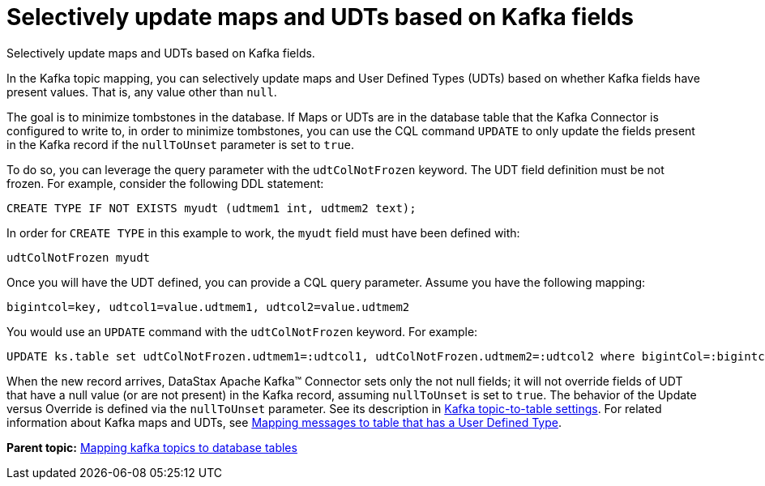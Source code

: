 [#kafkaSelectiveUpdateMapsAndUdts]
= Selectively update maps and UDTs based on Kafka fields
:imagesdir: _images

Selectively update maps and UDTs based on Kafka fields.

In the Kafka topic mapping, you can selectively update maps and User Defined Types (UDTs) based on whether Kafka fields have present values.
That is, any value other than `null`.

The goal is to minimize tombstones in the database.
If Maps or UDTs are in the database table that the Kafka Connector is configured to write to, in order to minimize tombstones, you can use the CQL command `UPDATE` to only update the fields present in the Kafka record if the `nullToUnset` parameter is set to `true`.

To do so, you can leverage the query parameter with the `udtColNotFrozen` keyword.
The UDT field definition must be not frozen.
For example, consider the following DDL statement:

[source,language-cql]
----
CREATE TYPE IF NOT EXISTS myudt (udtmem1 int, udtmem2 text);
----

In order for `CREATE TYPE` in this example to work, the `myudt` field must have been defined with:

[source,no-highlight]
----
udtColNotFrozen myudt
----

Once you will have the UDT defined, you can provide a CQL query parameter.
Assume you have the following mapping:

[source,no-highlight]
----
bigintcol=key, udtcol1=value.udtmem1, udtcol2=value.udtmem2
----

You would use an `UPDATE` command with the `udtColNotFrozen` keyword.
For example:

[source,language-cql]
----
UPDATE ks.table set udtColNotFrozen.udtmem1=:udtcol1, udtColNotFrozen.udtmem2=:udtcol2 where bigintCol=:bigintcol
----

When the new record arrives, DataStax Apache Kafka™ Connector sets only the not null fields;
it will not override fields of UDT that have a null value (or are not present) in the Kafka record, assuming `nullToUnset` is set to `true`.
The behavior of the Update versus Override is defined via the `nullToUnset` parameter.
See its description in xref:configuration_reference/kafkaDseTable.adoc[Kafka topic-to-table settings].
For related information about Kafka maps and UDTs, see xref:kafkaMapUdt.adoc[Mapping messages to table that has a User Defined Type].

*Parent topic:* xref:../kafka/kafkaMapTopicTable.adoc[Mapping kafka topics to database tables]
